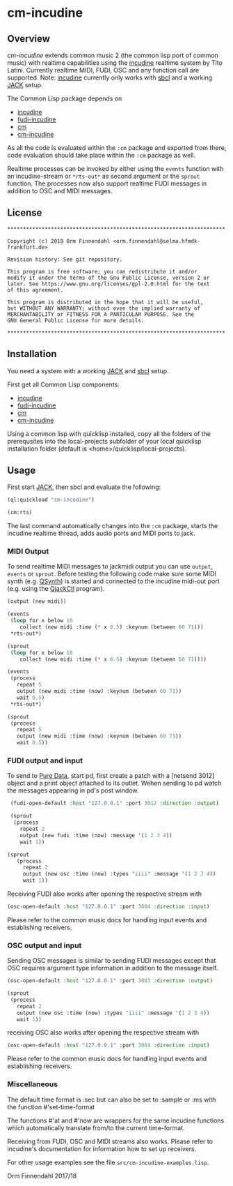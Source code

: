 * cm-incudine
** Overview
   /cm-incudine/ extends common music 2 (the common lisp port of
   common music) with realtime capabilities using the [[http://incudine.sourceforge.net/][incudine]]
   realtime system by Tito Latini. Currently realtime MIDI, FUDI, OSC
   and any function call are supported. Note: [[http://incudine.sourceforge.net/][incudine]] currently only
   works with [[http://www.sbcl.org/][sbcl]] and a working [[http://jackaudio.org/][JACK]] setup.

   The Common Lisp package depends on

   - [[http://incudine.sourceforge.net/][incudine]]
   - [[https://github.com/ormf/fudi-incudine][fudi-incudine]]
   - [[https://github.com/ormf/cm][cm]]
   - [[https://github.com/ormf/cm-incudine][cm-incudine]]

   As all the code is evaluated within the =:cm= package and exported
   from there, code evaluation should take place within the =:cm=
   package as well.

   Realtime processes can be invoked by either using the =events=
   function with an incudine-stream or =*rts-out*= as second argument
   or the =sprout= function. The processes now also support realtime
   FUDI messages in addition to OSC and MIDI messages.
** License
   #+BEGIN_SRC
   **********************************************************************
   
   Copyright (c) 2018 Orm Finnendahl <orm.finnendahl@selma.hfmdk-frankfurt.de>
   
   Revision history: See git repository.
   
   This program is free software; you can redistribute it and/or
   modify it under the terms of the Gnu Public License, version 2 or
   later. See https://www.gnu.org/licenses/gpl-2.0.html for the text
   of this agreement.
   
   This program is distributed in the hope that it will be useful,
   but WITHOUT ANY WARRANTY; without even the implied warranty of
   MERCHANTABILITY or FITNESS FOR A PARTICULAR PURPOSE. See the
   GNU General Public License for more details.
   
   **********************************************************************
  #+END_SRC

** Installation

   You need a system with a working [[http://jackaudio.org/][JACK]] and [[http://www.sbcl.org/][sbcl]] setup.

   First get all Common Lisp components:

   - [[http://incudine.sourceforge.net/][incudine]]
   - [[https://github.com/ormf/fudi-incudine][fudi-incudine]]
   - [[https://github.com/ormf/cm][cm]]
   - [[https://github.com/ormf/cm-incudine][cm-incudine]]

   Using a common lisp with quicklisp installed, copy all the folders
   of the prerequsites into the local-projects subfolder of your local
   quicklisp installation folder (default is
   <home>/quicklisp/local-projects).

** Usage

   First start [[http://jackaudio.org/][JACK]], then sbcl and evaluate the following:

   #+BEGIN_SRC lisp
     (ql:quickload "cm-incudine")

     (cm:rts)
   #+END_SRC

   The last command automatically changes into the =:cm= package,
   starts the incudine realtime thread, adds audio ports and MIDI
   ports to jack.

*** MIDI Output

   To send realtime MIDI messages to jackmidi output you can use
   =output=, =events= or =sprout=. Before testing the following code
   make sure some MIDI synth (e.g. [[https://qsynth.sourceforge.io/][QSynth]]) is started and connected to
   the incudine midi-out port (e.g. using the [[https://qjackctl.sourceforge.io/][QjackCtl]] program).

   #+BEGIN_SRC lisp
     (output (new midi))

     (events
      (loop for x below 10
         collect (new midi :time (* x 0.5) :keynum (between 60 71)))
      ,*rts-out*)

     (sprout
      (loop for x below 10
         collect (new midi :time (* x 0.5) :keynum (between 60 71))))

     (events
      (process
        repeat 5
        output (new midi :time (now) :keynum (between 60 71))
        wait 0.5)
      ,*rts-out*)

     (sprout
      (process
        repeat 5
        output (new midi :time (now) :keynum (between 60 71))
        wait 0.5))
   #+END_SRC




*** FUDI output and input
    
    To send to [[https://en.wikipedia.org/wiki/Pure_Data][Pure Data]], start pd, first create a patch with a
    [netsend 3012] object and a print object attached to its
    outlet. Wehen sending to pd watch the messages appearing in pd's
    post window.

    #+BEGIN_SRC lisp
      (fudi-open-default :host "127.0.0.1" :port 3012 :direction :output)

      (sprout
       (process
         repeat 2
         output (new fudi :time (now) :message '(1 2 3 4))
         wait 1))

     (sprout
        (process
          repeat 2
          output (new osc :time (now) :types "iiii" :message '(1 2 3 4))
          wait 1))
    #+END_SRC

    Receiving FUDI also works after opening the respective stream with 

    #+BEGIN_SRC lisp
     (osc-open-default :host "127.0.0.1" :port 3004 :direction :input)
    #+END_SRC

    Please refer to the common music docs for handling input events
    and establishing receivers.

*** OSC output and input

    Sending OSC messages is similar to sending FUDI messages except
    that OSC requires argument type information in addition to the
    message itself.

    #+BEGIN_SRC lisp
     (osc-open-default :host "127.0.0.1" :port 3003 :direction :output)

     (sprout
      (process
        repeat 2
        output (new osc :time (now) :types "iiii" :message '(1 2 3 4))
        wait 1))
    #+END_SRC

    receiving OSC also works after opening the respective stream with 

    #+BEGIN_SRC lisp
     (osc-open-default :host "127.0.0.1" :port 3004 :direction :input)
    #+END_SRC

    Please refer to the common music docs for handling input events
    and establishing receivers.

*** Miscellaneous

    The default time format is :sec but can also be set to :sample or :ms
    with the function #'set-time-format

    The functions #'at and #'now are wrappers for the same incudine
    functions which automatically translate from/to the current
    time-format.

    Receiving from FUDI, OSC and MIDI streams also works. Please refer to
    incudine's documentation for information how to set up receivers.

    For other usage examples see the file =src/cm-incudine-examples.lisp=.
    
    Orm Finnendahl 2017/18
